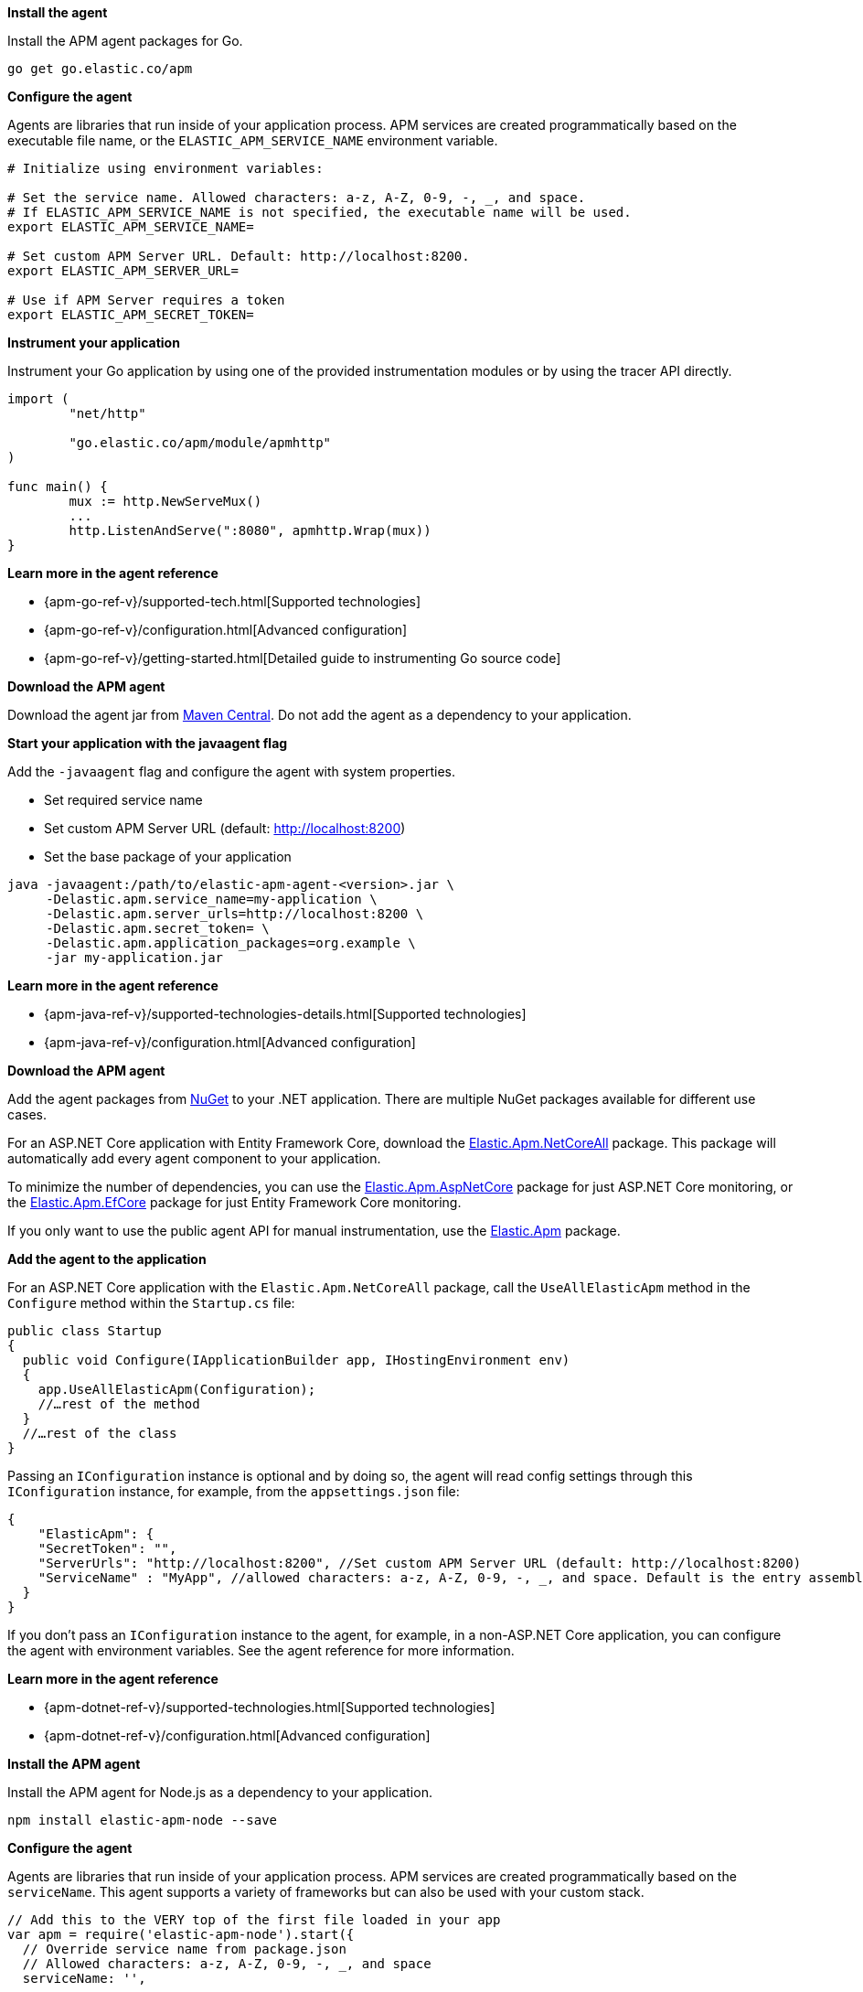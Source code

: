 // tag::go[]
*Install the agent*

Install the APM agent packages for Go.

[source,go]
----
go get go.elastic.co/apm
----

*Configure the agent*

Agents are libraries that run inside of your application process.
APM services are created programmatically based on the executable file name, or the `ELASTIC_APM_SERVICE_NAME` environment variable.

[source,go]
----
# Initialize using environment variables:

# Set the service name. Allowed characters: a-z, A-Z, 0-9, -, _, and space.
# If ELASTIC_APM_SERVICE_NAME is not specified, the executable name will be used.
export ELASTIC_APM_SERVICE_NAME=

# Set custom APM Server URL. Default: http://localhost:8200.
export ELASTIC_APM_SERVER_URL=

# Use if APM Server requires a token
export ELASTIC_APM_SECRET_TOKEN=
----

*Instrument your application*

Instrument your Go application by using one of the provided instrumentation modules or by using the tracer API directly.

[source,go]
----
import (
	"net/http"

	"go.elastic.co/apm/module/apmhttp"
)

func main() {
	mux := http.NewServeMux()
	...
	http.ListenAndServe(":8080", apmhttp.Wrap(mux))
}
----

*Learn more in the agent reference*

* {apm-go-ref-v}/supported-tech.html[Supported technologies]
* {apm-go-ref-v}/configuration.html[Advanced configuration]
* {apm-go-ref-v}/getting-started.html[Detailed guide to instrumenting Go source code]
// end::go[]

// ***************************************************
// ***************************************************

// tag::java[]

*Download the APM agent*

Download the agent jar from http://search.maven.org/#search%7Cga%7C1%7Ca%3Aelastic-apm-agent[Maven Central].
Do not add the agent as a dependency to your application.

*Start your application with the javaagent flag*

Add the `-javaagent` flag and configure the agent with system properties.

* Set required service name
* Set custom APM Server URL (default: http://localhost:8200)
* Set the base package of your application

[source,java]
----
java -javaagent:/path/to/elastic-apm-agent-<version>.jar \
     -Delastic.apm.service_name=my-application \
     -Delastic.apm.server_urls=http://localhost:8200 \
     -Delastic.apm.secret_token= \
     -Delastic.apm.application_packages=org.example \
     -jar my-application.jar
----

*Learn more in the agent reference*

* {apm-java-ref-v}/supported-technologies-details.html[Supported technologies]
* {apm-java-ref-v}/configuration.html[Advanced configuration]
// end::java[]

// ***************************************************
// ***************************************************

// tag::net[]
*Download the APM agent*

Add the agent packages from https://www.nuget.org/packages?q=Elastic.apm[NuGet] to your .NET application.
There are multiple NuGet packages available for different use cases.

For an ASP.NET Core application with Entity Framework Core, download the
https://www.nuget.org/packages/Elastic.Apm.NetCoreAll[Elastic.Apm.NetCoreAll] package.
This package will automatically add every agent component to your application.

To minimize the number of dependencies, you can use the
https://www.nuget.org/packages/Elastic.Apm.AspNetCore[Elastic.Apm.AspNetCore] package for just ASP.NET Core monitoring, or the
https://www.nuget.org/packages/Elastic.Apm.EntityFrameworkCore[Elastic.Apm.EfCore] package for just Entity Framework Core monitoring.

If you only want to use the public agent API for manual instrumentation, use the
https://www.nuget.org/packages/Elastic.Apm[Elastic.Apm] package.

*Add the agent to the application*

For an ASP.NET Core application with the `Elastic.Apm.NetCoreAll` package,
call the `UseAllElasticApm` method in the `Configure` method within the `Startup.cs` file:

[source,dotnet]
----
public class Startup
{
  public void Configure(IApplicationBuilder app, IHostingEnvironment env)
  {
    app.UseAllElasticApm(Configuration);
    //…rest of the method
  }
  //…rest of the class
}
----

Passing an `IConfiguration` instance is optional and by doing so,
the agent will read config settings through this `IConfiguration` instance, for example,
from the `appsettings.json` file:

[source,json]
----
{
    "ElasticApm": {
    "SecretToken": "",
    "ServerUrls": "http://localhost:8200", //Set custom APM Server URL (default: http://localhost:8200)
    "ServiceName" : "MyApp", //allowed characters: a-z, A-Z, 0-9, -, _, and space. Default is the entry assembly of the application
  }
}
----

If you don’t pass an `IConfiguration` instance to the agent, for example, in a non-ASP.NET Core application,
you can configure the agent with environment variables.
See the agent reference for more information.

*Learn more in the agent reference*

* {apm-dotnet-ref-v}/supported-technologies.html[Supported technologies]
* {apm-dotnet-ref-v}/configuration.html[Advanced configuration]
// end::net[]

// ***************************************************
// ***************************************************

// tag::node[]
*Install the APM agent*

Install the APM agent for Node.js as a dependency to your application.

[source,js]
----
npm install elastic-apm-node --save
----

*Configure the agent*

Agents are libraries that run inside of your application process. APM services are created programmatically based on the `serviceName`.
This agent supports a variety of frameworks but can also be used with your custom stack.

[source,js]
----
// Add this to the VERY top of the first file loaded in your app
var apm = require('elastic-apm-node').start({
  // Override service name from package.json
  // Allowed characters: a-z, A-Z, 0-9, -, _, and space
  serviceName: '',

  // Use if APM Server requires a token
  secretToken: '',

  // Set custom APM Server URL (default: http://localhost:8200)
  serverUrl: ''
})
----

*Learn more in the agent reference*

* {apm-node-ref-v}/supported-technologies.html[Supported technologies]
* {apm-node-ref-v}/advanced-setup.html[Babel/ES Modules]
* {apm-node-ref-v}/configuring-the-agent.html[Advanced configuration]

// end::node[]

// ***************************************************
// ***************************************************

// tag::php[]

*Install the agent*

Install the PHP agent using one of the https://github.com/elastic/apm-agent-php/releases[published packages].

To use the RPM Package (RHEL/CentOS and Fedora):

[source,php]
----
rpm -ivh <package-file>.rpm
----

To use the DEB package (Debian and Ubuntu):

[source,php]
----
dpkg -i <package-file>.deb
----

To use the APK package (Alpine):

[source,php]
----
apk add --allow-untrusted <package-file>.apk
----

If you can’t find your distribution,
you can install the agent by {apm-php-ref-v}/setup.html[building it from the source].

*Configure the agent*

Configure your agent inside of the `php.ini` file:

[source,ini]
----
elastic_apm.server_url=http://localhost:8200
elastic_apm.secret_token=SECRET_TOKEN
elastic_apm.service_name="My-service"
----

*Learn more in the agent reference*

* {apm-php-ref-v}/supported-technologies.html[Supported technologies]
* {apm-php-ref-v}/configuration.html[Configuration]

// end::php[]

// ***************************************************
// ***************************************************

// tag::python[]
Django::
+
*Install the APM agent*
+
Install the APM agent for Python as a dependency.
+
[source,python]
----
$ pip install elastic-apm
----
+
*Configure the agent*
+
Agents are libraries that run inside of your application process.
APM services are created programmatically based on the `SERVICE_NAME`.
+
[source,python]
----
# Add the agent to the installed apps
INSTALLED_APPS = (
  'elasticapm.contrib.django',
  # ...
)

ELASTIC_APM = {
  # Set required service name. Allowed characters:
  # a-z, A-Z, 0-9, -, _, and space
  'SERVICE_NAME': '',

  # Use if APM Server requires a token
  'SECRET_TOKEN': '',

  # Set custom APM Server URL (default: http://localhost:8200)
  'SERVER_URL': '',
}

# To send performance metrics, add our tracing middleware:
MIDDLEWARE = (
  'elasticapm.contrib.django.middleware.TracingMiddleware',
  #...
)
----

Flask::
+
*Install the APM agent*
+
Install the APM agent for Python as a dependency.
+
[source,python]
----
$ pip install elastic-apm[flask]
----
+
*Configure the agent*
+
Agents are libraries that run inside of your application process.
APM services are created programmatically based on the `SERVICE_NAME`.
+
[source,python]
----
# initialize using environment variables
from elasticapm.contrib.flask import ElasticAPM
app = Flask(__name__)
apm = ElasticAPM(app)

# or configure to use ELASTIC_APM in your application settings
from elasticapm.contrib.flask import ElasticAPM
app.config['ELASTIC_APM'] = {
  # Set required service name. Allowed characters:
  # a-z, A-Z, 0-9, -, _, and space
  'SERVICE_NAME': '',

  # Use if APM Server requires a token
  'SECRET_TOKEN': '',

  # Set custom APM Server URL (default: http://localhost:8200)
  'SERVER_URL': '',
}

apm = ElasticAPM(app)
----

*Learn more in the agent reference*

* {apm-py-ref-v}/supported-technologies.html[Supported technologies]
* {apm-py-ref-v}/configuration.html[Advanced configuration]

// end::python[]

// ***************************************************
// ***************************************************

// tag::ruby[]
*Install the APM agent*

Add the agent to your Gemfile.

[source,ruby]
----
gem 'elastic-apm'
----
*Configure the agent*

Ruby on Rails::
+
APM is automatically started when your app boots.
Configure the agent by creating the config file `config/elastic_apm.yml`:
+
[source,ruby]
----
# config/elastic_apm.yml:

# Set service name - allowed characters: a-z, A-Z, 0-9, -, _ and space
# Defaults to the name of your Rails app
service_name: 'my-service'

# Use if APM Server requires a token
secret_token: ''

# Set custom APM Server URL (default: http://localhost:8200)
server_url: 'http://localhost:8200'
----

Rack::
+
For Rack or a compatible framework, like Sinatra, include the middleware in your app and start the agent.
+
[source,ruby]
----
# config.ru
  require 'sinatra/base'

  class MySinatraApp < Sinatra::Base
    use ElasticAPM::Middleware

    # ...
  end

  ElasticAPM.start(
    app: MySinatraApp, # required
    config_file: '' # optional, defaults to config/elastic_apm.yml
  )

  run MySinatraApp

  at_exit { ElasticAPM.stop }
----
+
*Create a config file*
+
Create a config file config/elastic_apm.yml:
+
[source,ruby]
----
# config/elastic_apm.yml:

# Set service name - allowed characters: a-z, A-Z, 0-9, -, _ and space
# Defaults to the name of your Rack app's class.
service_name: 'my-service'

# Use if APM Server requires a token
secret_token: ''

# Set custom APM Server URL (default: http://localhost:8200)
server_url: 'http://localhost:8200'
----

*Learn more in the agent reference*

* {apm-ruby-ref-v}/supported-technologies.html[Supported technologies]
* {apm-ruby-ref-v}/configuration.html[Advanced configuration]

// end::ruby[]

// ***************************************************
// ***************************************************

// tag::rum[]
*Enable Real User Monitoring support in APM Server*

APM Server disables RUM support by default.
To enable it, set `apm-server.rum.enabled: true` in your APM Server configuration file.

*Set up the agent*

Once RUM support enabled, you can set up the RUM agent.
There are two ways to do this: add the agent as a dependency,
or set it up with `<script>` tags.

*Set up the agent as a dependency*

You can install the agent as a dependency to your application with `npm install @elastic/apm-rum --save`.

The agent can then be initialized and configured in your application like this:

[source,js]
----
import { init as initApm } from '@elastic/apm-rum'
var apm = initApm({

  // Set required service name (allowed characters: a-z, A-Z, 0-9, -, _, and space)
  serviceName: 'your-app-name',

  // Set custom APM Server URL (default: http://localhost:8200)
  serverUrl: '',

  // Set service version (required for source map feature)
  serviceVersion: ''
})
----

Framework integrations, like React or Angular, have custom dependencies.
See {apm-rum-ref-v}/framework-integrations.html[framework integrations] for more information.

*Set up the agent with `<script>` tags*

Alternatively, you can use `<script>` tags to set up and configure the agent.
Add a `<script>` tag to the HTML page and use the `elasticApm` global object to load and initialize the agent.
Don't forget to download the latest version of the RUM agent from
https://github.com/elastic/apm-agent-rum-js/releases/latest[GitHub] or
https://unpkg.com/@elastic/apm-rum/dist/bundles/elastic-apm-rum.umd.min.js[UNPKG],
and host the file on your Server/CDN before deploying to production.

[source,js]
----
<script src="https://your-cdn-host.com/path/to/elastic-apm-rum.umd.min.js" crossorigin></script>
<script>
  elasticApm.init({
    serviceName: 'your-app-name',
    serverUrl: 'http://localhost:8200',
  })
</script>
----

*Learn more in the agent reference*

* {apm-rum-ref-v}/supported-technologies.html[Supported technologies]
* {apm-rum-ref-v}/configuration.html[Advanced configuration]

// end::rum[]
